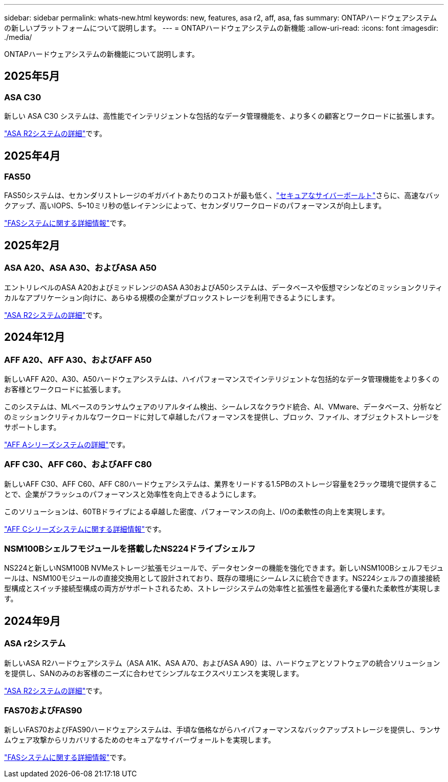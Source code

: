 ---
sidebar: sidebar 
permalink: whats-new.html 
keywords: new, features, asa r2, aff, asa, fas 
summary: ONTAPハードウェアシステムの新しいプラットフォームについて説明します。 
---
= ONTAPハードウェアシステムの新機能
:allow-uri-read: 
:icons: font
:imagesdir: ./media/


[role="lead"]
ONTAPハードウェアシステムの新機能について説明します。



== 2025年5月



=== ASA C30

新しい ASA C30 システムは、高性能でインテリジェントな包括的なデータ管理機能を、より多くの顧客とワークロードに拡張します。

link:https://docs.netapp.com/us-en/asa-r2/get-started/learn-about.html["ASA R2システムの詳細"]です。



== 2025年4月



=== FAS50

FAS50システムは、セカンダリストレージのギガバイトあたりのコストが最も低く、link:https://docs.netapp.com/us-en/netapp-solutions/cyber-vault/ontap-cyber-vault-overview.html["セキュアなサイバーボールト"]さらに、高速なバックアップ、高いIOPS、5~10ミリ秒の低レイテンシによって、セカンダリワークロードのパフォーマンスが向上します。

link:https://www.netapp.com/pdf.html?item=/media/7819-ds-4020.pdf["FASシステムに関する詳細情報"]です。



== 2025年2月



=== ASA A20、ASA A30、およびASA A50

エントリレベルのASA A20およびミッドレンジのASA A30およびA50システムは、データベースや仮想マシンなどのミッションクリティカルなアプリケーション向けに、あらゆる規模の企業がブロックストレージを利用できるようにします。

link:https://docs.netapp.com/us-en/asa-r2/get-started/learn-about.html["ASA R2システムの詳細"]です。



== 2024年12月



=== AFF A20、AFF A30、およびAFF A50

新しいAFF A20、A30、A50ハードウェアシステムは、ハイパフォーマンスでインテリジェントな包括的なデータ管理機能をより多くのお客様とワークロードに拡張します。

このシステムは、MLベースのランサムウェアのリアルタイム検出、シームレスなクラウド統合、AI、VMware、データベース、分析などのミッションクリティカルなワークロードに対して卓越したパフォーマンスを提供し、ブロック、ファイル、オブジェクトストレージをサポートします。

link:https://www.netapp.com/data-storage/aff-a-series/["AFF Aシリーズシステムの詳細"]です。



=== AFF C30、AFF C60、およびAFF C80

新しいAFF C30、AFF C60、AFF C80ハードウェアシステムは、業界をリードする1.5PBのストレージ容量を2ラック環境で提供することで、企業がフラッシュのパフォーマンスと効率性を向上できるようにします。

このソリューションは、60TBドライブによる卓越した密度、パフォーマンスの向上、I/Oの柔軟性の向上を実現します。

link:https://www.netapp.com/data-storage/aff-c-series/["AFF Cシリーズシステムに関する詳細情報"]です。



=== NSM100Bシェルフモジュールを搭載したNS224ドライブシェルフ

NS224と新しいNSM100B NVMeストレージ拡張モジュールで、データセンターの機能を強化できます。新しいNSM100Bシェルフモジュールは、NSM100モジュールの直接交換用として設計されており、既存の環境にシームレスに統合できます。NS224シェルフの直接接続型構成とスイッチ接続型構成の両方がサポートされるため、ストレージシステムの効率性と拡張性を最適化する優れた柔軟性が実現します。



== 2024年9月



=== ASA r2システム

新しいASA R2ハードウェアシステム（ASA A1K、ASA A70、およびASA A90）は、ハードウェアとソフトウェアの統合ソリューションを提供し、SANのみのお客様のニーズに合わせてシンプルなエクスペリエンスを実現します。

link:https://docs.netapp.com/us-en/asa-r2/get-started/learn-about.html["ASA R2システムの詳細"]です。



=== FAS70およびFAS90

新しいFAS70およびFAS90ハードウェアシステムは、手頃な価格ながらハイパフォーマンスなバックアップストレージを提供し、ランサムウェア攻撃からリカバリするためのセキュアなサイバーヴォールトを実現します。

link:https://www.netapp.com/data-storage/fas/["FASシステムに関する詳細情報"]です。
